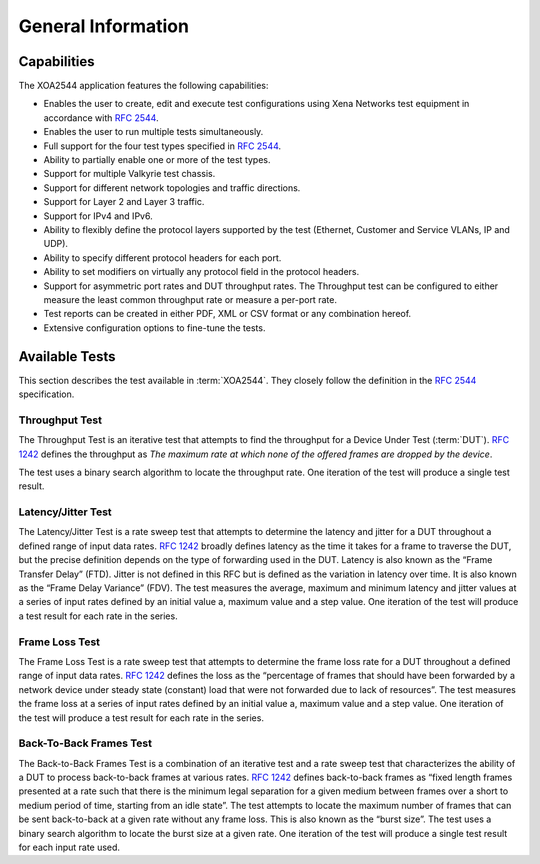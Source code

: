 General Information
===================

Capabilities
---------------

The XOA2544 application features the following capabilities:

* Enables the user to create, edit and execute test configurations using Xena Networks test equipment in accordance with :rfc:`2544`.
* Enables the user to run multiple tests simultaneously. 
* Full support for the four test types specified in :rfc:`2544`.
* Ability to partially enable one or more of the test types.
* Support for multiple Valkyrie test chassis.
* Support for different network topologies and traffic directions.
* Support for Layer 2 and Layer 3 traffic.
* Support for IPv4 and IPv6.
* Ability to flexibly define the protocol layers supported by the test (Ethernet, Customer and Service VLANs, IP and UDP).
* Ability to specify different protocol headers for each port.
* Ability to set modifiers on virtually any protocol field in the protocol headers.
* Support for asymmetric port rates and DUT throughput rates. The Throughput test can be configured to either measure the least common throughput rate or measure a per-port rate.
* Test reports can be created in either PDF, XML or CSV format or any combination hereof.
* Extensive configuration options to fine-tune the tests.


Available Tests
---------------

This section describes the test available in :term:`XOA2544`. They closely follow the definition in the :rfc:`2544` specification.

Throughput Test
^^^^^^^^^^^^^^^

The Throughput Test is an iterative test that attempts to find the throughput for a Device Under Test (:term:`DUT`). :rfc:`1242` defines the throughput as *The maximum rate at which none of the offered frames are dropped by the device*.

The test uses a binary search algorithm to locate the throughput rate. One iteration of the test will produce a single test result.


Latency/Jitter Test
^^^^^^^^^^^^^^^^^^^

The Latency/Jitter Test is a rate sweep test that attempts to determine the latency and jitter for a DUT throughout a defined range of input data rates. :rfc:`1242` broadly defines latency as the time it takes for a frame to traverse the DUT, but the precise definition depends on the type of forwarding used in the DUT. Latency is also known as the “Frame Transfer Delay” (FTD). Jitter is not defined in this RFC but is defined as the variation in latency over time. It is also known as the “Frame Delay Variance” (FDV).
The test measures the average, maximum and minimum latency and jitter values at a series of input rates defined by an initial value a, maximum value and a step value. One iteration of the test will produce a test result for each rate in the series.


Frame Loss Test
^^^^^^^^^^^^^^^

The Frame Loss Test is a rate sweep test that attempts to determine the frame loss rate for a DUT throughout a defined range of input data rates. :rfc:`1242` defines the loss as the “percentage of frames that should have been forwarded by a network device under steady state (constant) load that were not forwarded due to lack of resources”.
The test measures the frame loss at a series of input rates defined by an initial value a, maximum value and a step value. One iteration of the test will produce a test result for each rate in the series.


Back-To-Back Frames Test
^^^^^^^^^^^^^^^^^^^^^^^^

The Back-to-Back Frames Test is a combination of an iterative test and a rate sweep test that characterizes the ability of a DUT to process back-to-back frames at various rates. :rfc:`1242` defines back-to-back frames as “fixed length frames presented at a rate such that there is the minimum legal separation for a given medium between frames over a short to medium period of time, starting from an idle state”. The test attempts to locate the maximum number of frames that can be sent back-to-back at a given rate without any frame loss. This is also known as the “burst size”.
The test uses a binary search algorithm to locate the burst size at a given rate. One iteration of the test will produce a single test result for each input rate used.



